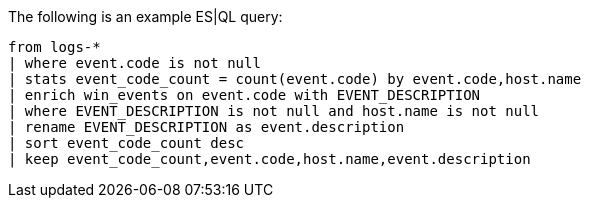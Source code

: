 [[esql-example-queries]]

The following is an example ES|QL query:

```
from logs-*
| where event.code is not null
| stats event_code_count = count(event.code) by event.code,host.name
| enrich win_events on event.code with EVENT_DESCRIPTION
| where EVENT_DESCRIPTION is not null and host.name is not null
| rename EVENT_DESCRIPTION as event.description
| sort event_code_count desc
| keep event_code_count,event.code,host.name,event.description
```
